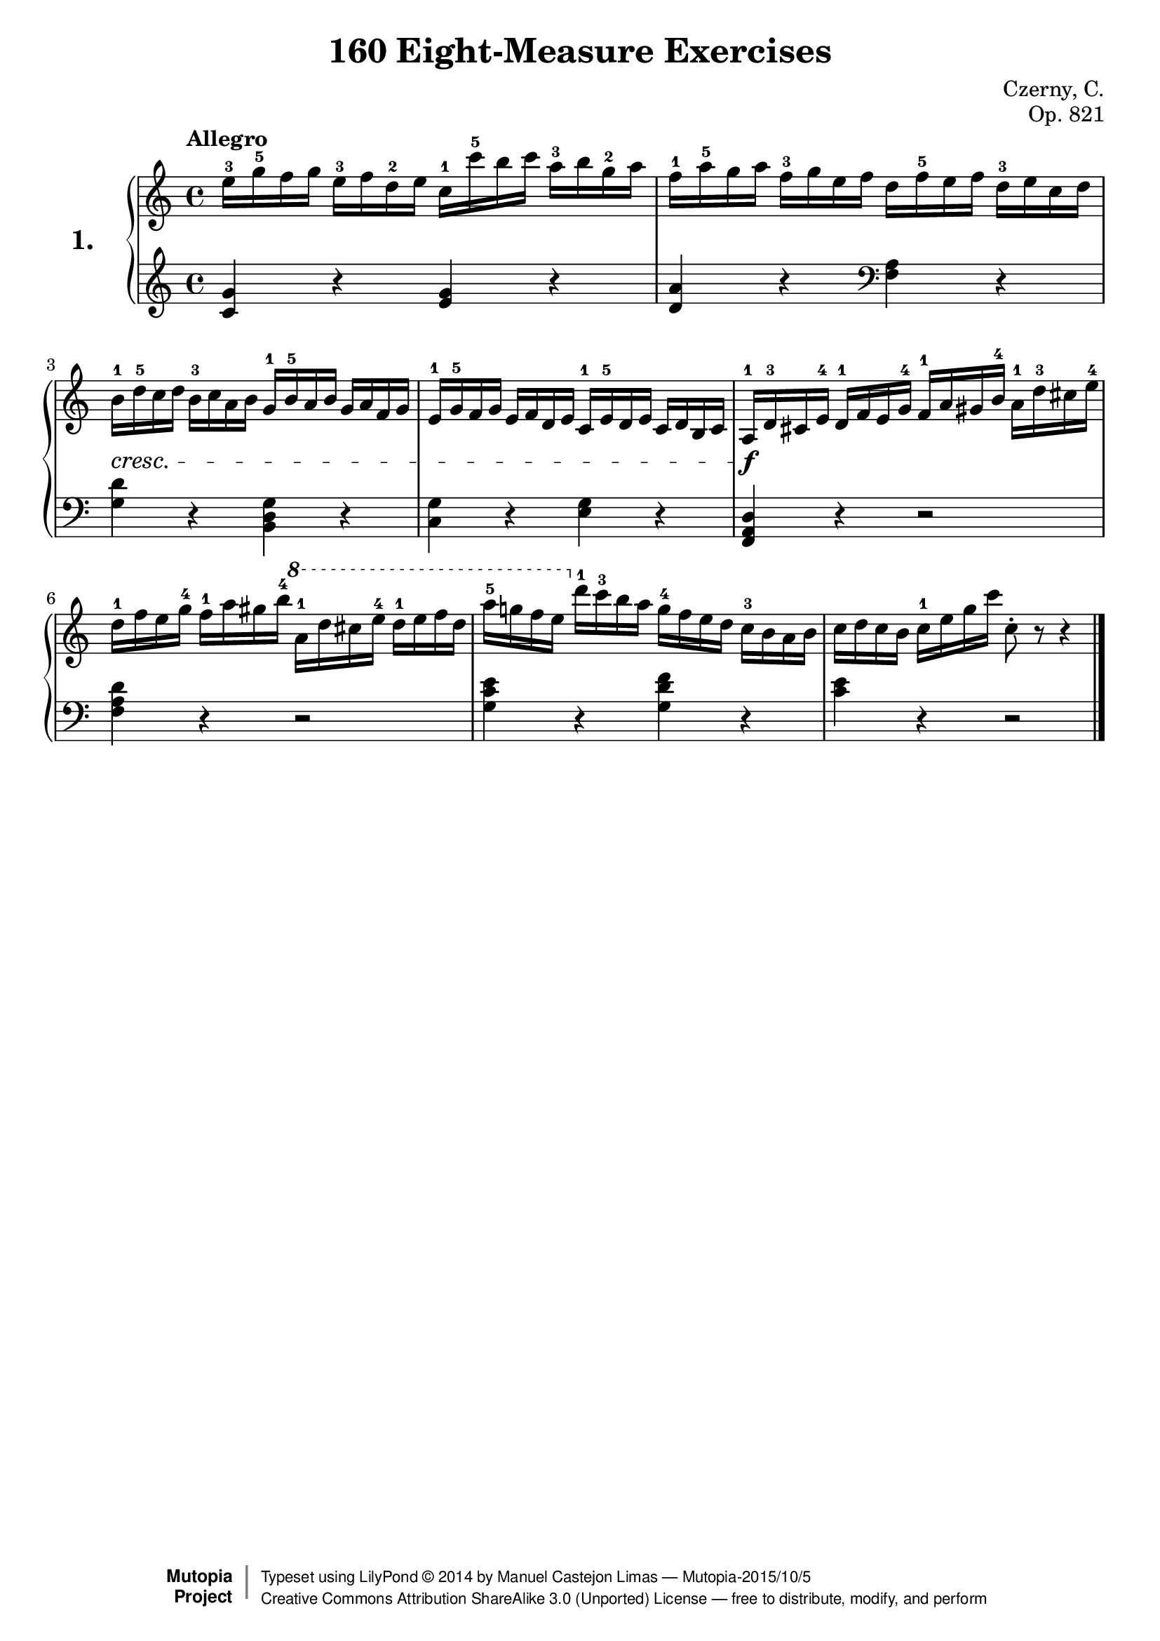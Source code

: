 
\version "2.18.0"

\header {
    composer	      =	"Czerny, C."
    mutopiacomposer   = "CzernyC"

    title	        =	"160 Eight-Measure Exercises"
    mutopiatitle        = 	"160 Eight-Measure Exercises"

    opus	        =	"Op. 821"
    mutopiaopus         = 	"Op. 821, No. 1"
    
    source        	=	"IMLSP; Leipzig: Edition Peters, n.d.[1888]. Plate 6990-6993."
    style         	=	"Technique"
    license       	=	"Public Domain"
    maintainer	        =	"Manuel Castejon Limas"
    maintainerWeb       =	"https://github.com/mcasl/Czerny"
    mutopiainstrument   = "Piano"

    footer = "Mutopia-2015/10/5"
    copyright = \markup { \override #'(baseline-skip . 0 ) \right-column { \sans \bold \with-url #"http://www.MutopiaProject.org" { \abs-fontsize #9 "Mutopia " \concat { \abs-fontsize #12 \with-color #white \char ##x01C0 \abs-fontsize #9 "Project " } } } \override #'(baseline-skip . 0 ) \center-column { \abs-fontsize #12 \with-color #grey \bold { \char ##x01C0 \char ##x01C0 } } \override #'(baseline-skip . 0 ) \column { \abs-fontsize #8 \sans \concat { " Typeset using " \with-url #"http://www.lilypond.org" "LilyPond " \char ##x00A9 " " 2014 " by " \maintainer " " \char ##x2014 " " \footer } \concat { \concat { \abs-fontsize #8 \sans { " " \with-url #"http://creativecommons.org/licenses/by-sa/3.0/" "Creative Commons Attribution ShareAlike 3.0 (Unported) License " \char ##x2014 " free to distribute, modify, and perform" } } \abs-fontsize #13 \with-color #white \char ##x01C0 } } }
    tagline = ##f
}


%--------Definitions
global = {
  \key c \major
  \time 4/4
}

exerciseNumber = "1."

upperStaff =   { \tempo "Allegro"
         <e''-3 >16 <g''-5 >16 f'' g'' <e''-3 >16 f'' <d''-2 >16 e'' <c''-1 >16 <c'''-5 >16 b'' c''' <a''-3 >16 b'' <g''-2 >16 a''		| %1
         <f''-1 >16 <a''-5 >16 g'' a'' <f''-3 >16 g'' e'' f'' d'' <f''-5 >16 e'' f'' <d''-3 >16 e'' c'' d''					| %2
         <b'-1 >16-\cresc <d''-5 >16 c'' d'' <b'-3 >16 c'' a' b' <g'-1 >16 <b'-5 >16 a' b' g' a' f' g'						| %3
         <e'-1 >16 <g'-5 >16 f' g' e' f' d' e' <c'-1 >16 <e'-5 >16 d' e' c' d' b c'                                         | %4
        <>  \f <a-1 >16 <d'-3 >16 cis' <e'-4 >16 <d'-1 >16 f' e' <g'-4 >16 <f'-1 >16 a' gis' <b'-4 >16 <a'-1 >16 <d''-3 >16 cis'' <e''-4 >16 	| %5
         <d''-1 >16 f'' e'' <g''-4 >16 <f''-1> a'' gis'' <b''-4> \ottava #1  <a''-1>16 d''' cis''' <e'''-4> <d'''-1> e''' f''' d'''					| %6
         <a'''-5> g'''! f''' e''' \ottava #0  <d'''-1 >16 <c'''-3 >16 b'' a'' <g''-4 >16 f'' e'' d'' <c''-3 >16 b' a' b'				| %7
         c'' d'' c'' b' <c''-1 >16 e'' g'' c''' c''8-\staccato r8 r4  								        \bar "|." %8
}

lowerStaff =  {
  \clef treble
         <c' g'>4 r <e' g'> r           | %1
         <d' a'> r \clef bass <f a> r   | %2
         <g d'> r <b, d g> r            | %3
         <g c> r <e g> r                | %4
         <f, a, d> r r2                 | %5
         <f a d'>4 r r2                 | %6
         <g c' e'>4 r <g d' f'> r       | %7
         <c' e'> r r2           \bar "|." %8    
}

%-------Typeset music and generate midi
\score {
    \context PianoStaff <<
        \set PianoStaff.midiInstrument = "acoustic grand"
        \set PianoStaff.instrumentName = \markup \huge \bold \exerciseNumber  
        \new Staff = "upper" { \clef treble \global \upperStaff }
        \new Staff = "lower" { \clef bass   \global \lowerStaff }
    >>
    \layout{ }
    \midi  { \tempo 4 = 60 }
}

